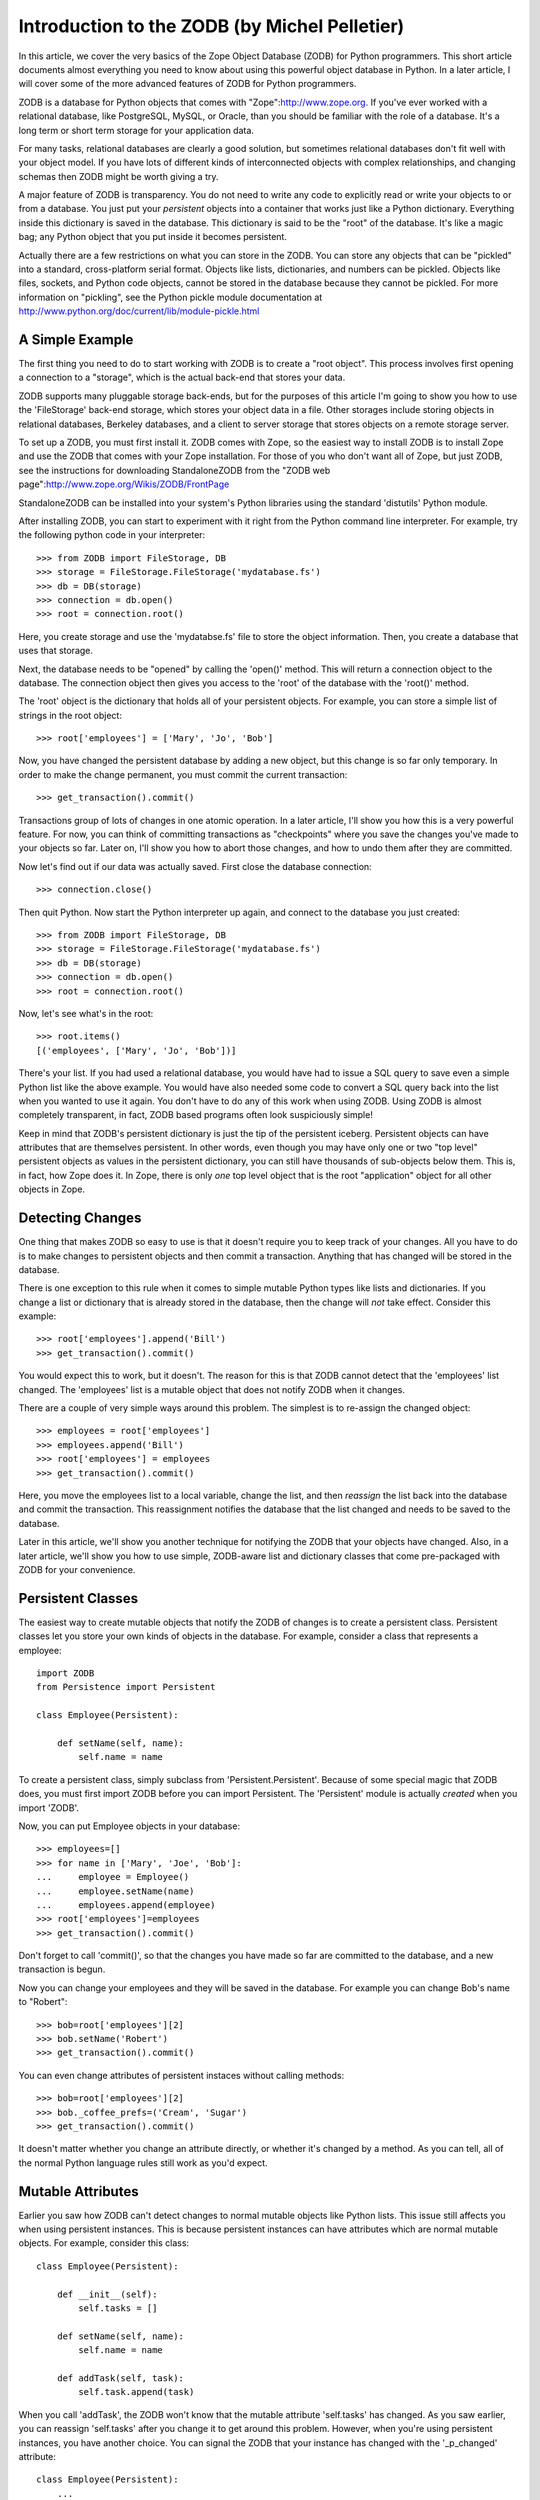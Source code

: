Introduction to the ZODB (by Michel Pelletier)
==============================================

In this article, we cover the very basics of the Zope Object
Database (ZODB) for Python programmers.  This short article
documents almost everything you need to know about using this
powerful object database in Python. In a later article, I will
cover some of the more advanced features of ZODB for Python
programmers.

ZODB is a database for Python objects that comes with
"Zope":http://www.zope.org.  If you've ever worked with a
relational database, like PostgreSQL, MySQL, or Oracle, than you
should be familiar with the role of a database.  It's a long term
or short term storage for your application data.

For many tasks, relational databases are clearly a good solution,
but sometimes relational databases don't fit well with your object
model.  If you have lots of different kinds of interconnected
objects with complex relationships, and changing schemas then ZODB
might be worth giving a try.

A major feature of ZODB is transparency.  You do not need to write
any code to explicitly read or write your objects to or from a
database.  You just put your *persistent* objects into a container
that works just like a Python dictionary.  Everything inside this
dictionary is saved in the database.  This dictionary is said to
be the "root" of the database. It's like a magic bag; any Python
object that you put inside it becomes persistent.

Actually there are a few restrictions on what you can store in the
ZODB. You can store any objects that can be "pickled" into a
standard, cross-platform serial format.  Objects like lists,
dictionaries, and numbers can be pickled.  Objects like files,
sockets, and Python code objects, cannot be stored in the database
because they cannot be pickled.  For more information on
"pickling", see the Python pickle module documentation at
http://www.python.org/doc/current/lib/module-pickle.html

A Simple Example
----------------

The first thing you need to do to start working with ZODB is to
create a "root object".  This process involves first opening a
connection to a "storage", which is the actual back-end that stores
your data.

ZODB supports many pluggable storage back-ends, but for the
purposes of this article I'm going to show you how to use the
'FileStorage' back-end storage, which stores your object data in a
file.  Other storages include storing objects in relational
databases, Berkeley databases, and a client to server storage that
stores objects on a remote storage server.

To set up a ZODB, you must first install it.  ZODB comes with
Zope, so the easiest way to install ZODB is to install Zope and
use the ZODB that comes with your Zope installation.  For those of
you who don't want all of Zope, but just ZODB, see the
instructions for downloading StandaloneZODB from the "ZODB web
page":http://www.zope.org/Wikis/ZODB/FrontPage

StandaloneZODB can be installed into your system's Python
libraries using the standard 'distutils' Python module.

After installing ZODB, you can start to experiment with it right
from the Python command line interpreter.  For example, try the
following python code in your interpreter::

      >>> from ZODB import FileStorage, DB
      >>> storage = FileStorage.FileStorage('mydatabase.fs')
      >>> db = DB(storage)
      >>> connection = db.open()
      >>> root = connection.root()

Here, you create storage and use the 'mydatabse.fs' file to store
the object information.  Then, you create a database that uses
that storage.

Next, the database needs to be "opened" by calling the 'open()'
method.  This will return a connection object to the database.
The connection object then gives you access to the 'root' of the
database with the 'root()' method.

The 'root' object is the dictionary that holds all of your
persistent objects.  For example, you can store a simple list of
strings in the root object::
   
      >>> root['employees'] = ['Mary', 'Jo', 'Bob']

Now, you have changed the persistent database by adding a new
object, but this change is so far only temporary.  In order to
make the change permanent, you must commit the current
transaction::

      >>> get_transaction().commit()

Transactions group of lots of changes in one atomic operation.  In
a later article, I'll show you how this is a very powerful
feature.  For now, you can think of committing transactions as
"checkpoints" where you save the changes you've made to your
objects so far.  Later on, I'll show you how to abort those
changes, and how to undo them after they are committed.

Now let's find out if our data was actually saved. First close the
database connection::

      >>> connection.close()

Then quit Python. Now start the Python interpreter up again, and
connect to the database you just created::

      >>> from ZODB import FileStorage, DB
      >>> storage = FileStorage.FileStorage('mydatabase.fs')
      >>> db = DB(storage)
      >>> connection = db.open()
      >>> root = connection.root()

Now, let's see what's in the root::

      >>> root.items()
      [('employees', ['Mary', 'Jo', 'Bob'])]  

There's your list.  If you had used a relational database, you
would have had to issue a SQL query to save even a simple Python
list like the above example.  You would have also needed some code
to convert a SQL query back into the list when you wanted to use
it again.  You don't have to do any of this work when using ZODB.
Using ZODB is almost completely transparent, in fact, ZODB based
programs often look suspiciously simple!

Keep in mind that ZODB's persistent dictionary is just the tip of
the persistent iceberg.  Persistent objects can have attributes
that are themselves persistent.  In other words, even though you
may have only one or two "top level" persistent objects as values
in the persistent dictionary, you can still have thousands of
sub-objects below them.  This is, in fact, how Zope does it.  In
Zope, there is only *one* top level object that is the root
"application" object for all other objects in Zope.

Detecting Changes
-----------------

One thing that makes ZODB so easy to use is that it doesn't
require you to keep track of your changes. All you have to do is
to make changes to persistent objects and then commit a
transaction. Anything that has changed will be stored in the
database. 

There is one exception to this rule when it comes to simple
mutable Python types like lists and dictionaries.  If you change a
list or dictionary that is already stored in the database, then
the change will *not* take effect.  Consider this example::

      >>> root['employees'].append('Bill')
      >>> get_transaction().commit()
    
You would expect this to work, but it doesn't.  The reason for
this is that ZODB cannot detect that the 'employees' list
changed. The 'employees' list is a mutable object that does not
notify ZODB when it changes.

There are a couple of very simple ways around this problem.  The
simplest is to re-assign the changed object::

      >>> employees = root['employees']
      >>> employees.append('Bill')
      >>> root['employees'] = employees
      >>> get_transaction().commit()

Here, you move the employees list to a local variable, change the
list, and then *reassign* the list back into the database and
commit the transaction.  This reassignment notifies the database
that the list changed and needs to be saved to the database.

Later in this article, we'll show you another technique for
notifying the ZODB that your objects have changed.  Also, in a
later article, we'll show you how to use simple, ZODB-aware list
and dictionary classes that come pre-packaged with ZODB for your
convenience. 

Persistent Classes
------------------

The easiest way to create mutable objects that notify the ZODB of
changes is to create a persistent class.  Persistent classes let
you store your own kinds of objects in the database.  For example,
consider a class that represents a employee::

      import ZODB
      from Persistence import Persistent

      class Employee(Persistent):
        
          def setName(self, name):
              self.name = name

To create a persistent class, simply subclass from
'Persistent.Persistent'. Because of some special magic that ZODB
does, you must first import ZODB before you can import Persistent.
The 'Persistent' module is actually *created* when you import
'ZODB'.

Now, you can put Employee objects in your database::

      >>> employees=[]
      >>> for name in ['Mary', 'Joe', 'Bob']:
      ...     employee = Employee()
      ...     employee.setName(name)
      ...     employees.append(employee)
      >>> root['employees']=employees
      >>> get_transaction().commit()

Don't forget to call 'commit()', so that the changes you have made
so far are committed to the database, and a new transaction is
begun.

Now you can change your employees and they will be saved in the
database. For example you can change Bob's name to "Robert"::

      >>> bob=root['employees'][2]
      >>> bob.setName('Robert')
      >>> get_transaction().commit()

You can even change attributes of persistent instaces without
calling methods::

      >>> bob=root['employees'][2]
      >>> bob._coffee_prefs=('Cream', 'Sugar')
      >>> get_transaction().commit()

It doesn't matter whether you change an attribute directly, or
whether it's changed by a method.  As you can tell, all of the
normal Python language rules still work as you'd expect.

Mutable Attributes
------------------

Earlier you saw how ZODB can't detect changes to normal mutable
objects like Python lists. This issue still affects you when using
persistent instances. This is because persistent instances can
have attributes which are normal mutable objects. For example,
consider this class::

      class Employee(Persistent):

          def __init__(self):
              self.tasks = []
        
          def setName(self, name):
              self.name = name

          def addTask(self, task):
              self.task.append(task)

When you call 'addTask', the ZODB won't know that the mutable
attribute 'self.tasks' has changed.  As you saw earlier, you can
reassign 'self.tasks' after you change it to get around this
problem. However, when you're using persistent instances, you have
another choice. You can signal the ZODB that your instance has
changed with the '_p_changed' attribute::

      class Employee(Persistent):
          ...

          def addTask(self, task):
              self.task.append(task)
              self._p_changed = 1

To signal that this object has change, set the '_p_changed'
attribute to 1. You only need to signal ZODB once, even if you
change many mutable attributes.

The '_p_changed' flag leads us to one of the few rules of you must
follow when creating persistent classes: your instances *cannot*
have attributes that begin with '_p_', those names are reserved
for use by the ZODB.

A Complete Example
------------------

Here's a complete example program. It builds on the employee
examples used so far::

      from ZODB import DB
      from ZODB.FileStorage import FileStorage
      from ZODB.PersistentMapping import PersistentMapping
      from Persistence import Persistent

      class Employee(Persistent):
          """An employee"""

          def __init__(self, name, manager=None):
              self.name=name
              self.manager=manager

      # setup the database
      storage=FileStorage("employees.fs")
      db=DB(storage)
      connection=db.open()
      root=connection.root()

      # get the employees mapping, creating an empty mapping if
      # necessary
      if not root.has_key("employees"):
          root["employees"] = {}
      employees=root["employees"]


      def listEmployees():
          if len(employees.values())==0:
              print "There are no employees."
              print
              return
          for employee in employees.values():
              print "Name: %s" % employee.name
              if employee.manager is not None:
                  print "Manager's name: %s" % employee.manager.name
              print

      def addEmployee(name, manager_name=None):
          if employees.has_key(name):
              print "There is already an employee with this name."
              return
          if manager_name:
              try:
                  manager=employees[manager_name]
              except KeyError:
                  print
                  print "No such manager"
                  print
                  return
              employees[name]=Employee(name, manager)
          else:
              employees[name]=Employee(name)

          root['employees'] = employees  # reassign to change
          get_transaction().commit()
          print "Employee %s added." % name
          print


      if __name__=="__main__":
          while 1:
              choice=raw_input("Press 'L' to list employees, 'A' to add"
                               "an employee, or 'Q' to quit:")
              choice=choice.lower()
              if choice=="l":
                  listEmployees()
              elif choice=="a":
                  name=raw_input("Employee name:")
                  manager_name=raw_input("Manager name:")
                  addEmployee(name, manager_name)
              elif choice=="q":
                  break

          # close database
          connection.close()

This program demonstrates a couple interesting things. First, this
program shows how persistent objects can refer to each other. The
'self.manger' attribute of 'Employee' instances can refer to other
'Employee' instances. Unlike a relational database, there is no
need to use indirection such as object ids when referring from one
persistent object to another. You can just use normal Python
references. In fact, you can even use circular references.

A final trick used by this program is to look for a persistent
object and create it if it is not present. This allows you to just
run this program without having to run a setup script to build the
database first. If there is not database present, the program will
create one and initialize it.

Conclusion
----------

ZODB is a very simple, transparent object database for Python that
is a freely available component of the Zope application server.
As these examples illustrate, only a few lines of code are needed
to start storing Python objects in ZODB, with no need to write SQL
queries.  In the next article on ZODB, we'll show you some more
advanced techniques for using ZODB, like using ZODB's distributed
object protocol to distribute your persistent objects across many
machines.  

ZODB Resources

-   Andrew Kuchling's "ZODB pages":http://www.amk.ca/zodb/

-   Zope.org "ZODB Wiki":http://www.zope.org/Wikis/ZODB/FrontPage

-   Jim Fulton's "Introduction to the Zope Object
    Database":http://www.python.org/workshops/2000-01/proceedings/papers/fulton/zodb3.html








